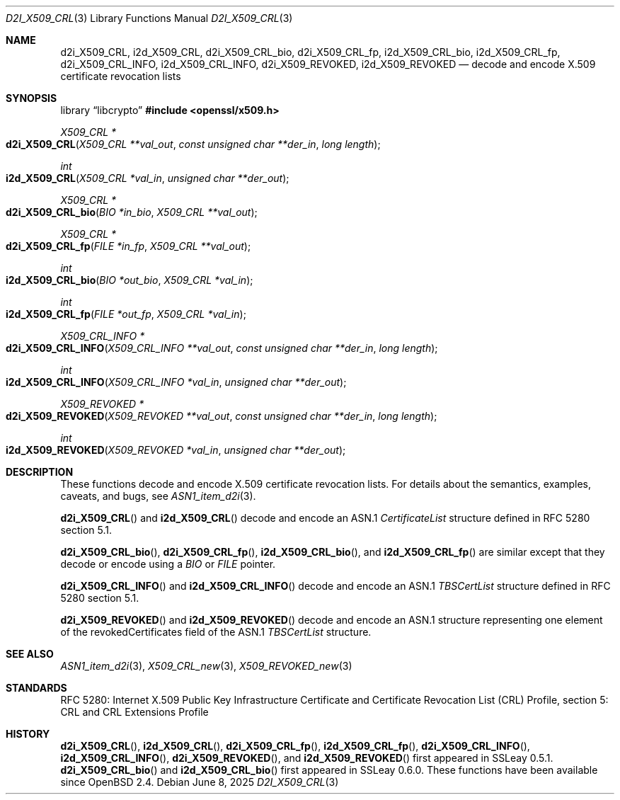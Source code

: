 .\" $OpenBSD: d2i_X509_CRL.3,v 1.11 2025/06/08 22:40:30 schwarze Exp $
.\"
.\" Copyright (c) 2016, 2021 Ingo Schwarze <schwarze@openbsd.org>
.\"
.\" Permission to use, copy, modify, and distribute this software for any
.\" purpose with or without fee is hereby granted, provided that the above
.\" copyright notice and this permission notice appear in all copies.
.\"
.\" THE SOFTWARE IS PROVIDED "AS IS" AND THE AUTHOR DISCLAIMS ALL WARRANTIES
.\" WITH REGARD TO THIS SOFTWARE INCLUDING ALL IMPLIED WARRANTIES OF
.\" MERCHANTABILITY AND FITNESS. IN NO EVENT SHALL THE AUTHOR BE LIABLE FOR
.\" ANY SPECIAL, DIRECT, INDIRECT, OR CONSEQUENTIAL DAMAGES OR ANY DAMAGES
.\" WHATSOEVER RESULTING FROM LOSS OF USE, DATA OR PROFITS, WHETHER IN AN
.\" ACTION OF CONTRACT, NEGLIGENCE OR OTHER TORTIOUS ACTION, ARISING OUT OF
.\" OR IN CONNECTION WITH THE USE OR PERFORMANCE OF THIS SOFTWARE.
.\"
.Dd $Mdocdate: June 8 2025 $
.Dt D2I_X509_CRL 3
.Os
.Sh NAME
.Nm d2i_X509_CRL ,
.Nm i2d_X509_CRL ,
.Nm d2i_X509_CRL_bio ,
.Nm d2i_X509_CRL_fp ,
.Nm i2d_X509_CRL_bio ,
.Nm i2d_X509_CRL_fp ,
.Nm d2i_X509_CRL_INFO ,
.Nm i2d_X509_CRL_INFO ,
.Nm d2i_X509_REVOKED ,
.Nm i2d_X509_REVOKED
.Nd decode and encode X.509 certificate revocation lists
.Sh SYNOPSIS
.Lb libcrypto
.In openssl/x509.h
.Ft X509_CRL *
.Fo d2i_X509_CRL
.Fa "X509_CRL **val_out"
.Fa "const unsigned char **der_in"
.Fa "long length"
.Fc
.Ft int
.Fo i2d_X509_CRL
.Fa "X509_CRL *val_in"
.Fa "unsigned char **der_out"
.Fc
.Ft X509_CRL *
.Fo d2i_X509_CRL_bio
.Fa "BIO *in_bio"
.Fa "X509_CRL **val_out"
.Fc
.Ft X509_CRL *
.Fo d2i_X509_CRL_fp
.Fa "FILE *in_fp"
.Fa "X509_CRL **val_out"
.Fc
.Ft int
.Fo i2d_X509_CRL_bio
.Fa "BIO *out_bio"
.Fa "X509_CRL *val_in"
.Fc
.Ft int
.Fo i2d_X509_CRL_fp
.Fa "FILE *out_fp"
.Fa "X509_CRL *val_in"
.Fc
.Ft X509_CRL_INFO *
.Fo d2i_X509_CRL_INFO
.Fa "X509_CRL_INFO **val_out"
.Fa "const unsigned char **der_in"
.Fa "long length"
.Fc
.Ft int
.Fo i2d_X509_CRL_INFO
.Fa "X509_CRL_INFO *val_in"
.Fa "unsigned char **der_out"
.Fc
.Ft X509_REVOKED *
.Fo d2i_X509_REVOKED
.Fa "X509_REVOKED **val_out"
.Fa "const unsigned char **der_in"
.Fa "long length"
.Fc
.Ft int
.Fo i2d_X509_REVOKED
.Fa "X509_REVOKED *val_in"
.Fa "unsigned char **der_out"
.Fc
.Sh DESCRIPTION
These functions decode and encode X.509 certificate revocation lists.
For details about the semantics, examples, caveats, and bugs, see
.Xr ASN1_item_d2i 3 .
.Pp
.Fn d2i_X509_CRL
and
.Fn i2d_X509_CRL
decode and encode an ASN.1
.Vt CertificateList
structure defined in RFC 5280 section 5.1.
.Pp
.Fn d2i_X509_CRL_bio ,
.Fn d2i_X509_CRL_fp ,
.Fn i2d_X509_CRL_bio ,
and
.Fn i2d_X509_CRL_fp
are similar except that they decode or encode using a
.Vt BIO
or
.Vt FILE
pointer.
.Pp
.Fn d2i_X509_CRL_INFO
and
.Fn i2d_X509_CRL_INFO
decode and encode an ASN.1
.Vt TBSCertList
structure defined in RFC 5280 section 5.1.
.Pp
.Fn d2i_X509_REVOKED
and
.Fn i2d_X509_REVOKED
decode and encode an ASN.1 structure representing one element of
the revokedCertificates field of the ASN.1
.Vt TBSCertList
structure.
.Sh SEE ALSO
.Xr ASN1_item_d2i 3 ,
.Xr X509_CRL_new 3 ,
.Xr X509_REVOKED_new 3
.Sh STANDARDS
RFC 5280: Internet X.509 Public Key Infrastructure Certificate and
Certificate Revocation List (CRL) Profile,
section 5: CRL and CRL Extensions Profile
.Sh HISTORY
.Fn d2i_X509_CRL ,
.Fn i2d_X509_CRL ,
.Fn d2i_X509_CRL_fp ,
.Fn i2d_X509_CRL_fp ,
.Fn d2i_X509_CRL_INFO ,
.Fn i2d_X509_CRL_INFO ,
.Fn d2i_X509_REVOKED ,
and
.Fn i2d_X509_REVOKED
first appeared in SSLeay 0.5.1.
.Fn d2i_X509_CRL_bio
and
.Fn i2d_X509_CRL_bio
first appeared in SSLeay 0.6.0.
These functions have been available since
.Ox 2.4 .
